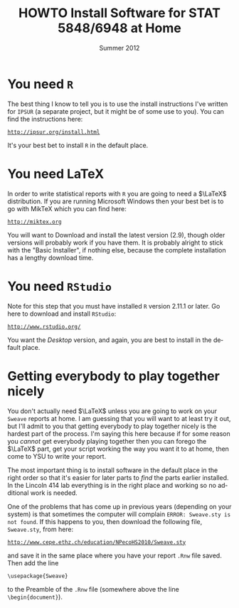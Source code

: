 #+TITLE:   HOWTO Install Software for STAT 5848/6948 at Home
#+AUTHOR:    G. Jay Kerns
#+EMAIL:     gkerns@ysu.edu
#+DATE:      \vspace{-0.5in}Summer 2012
#+LANGUAGE:  en
#+OPTIONS:   H:4 toc:nil author:nil ^:nil num:nil
#+LaTeX_CLASS: article
#+LaTeX_CLASS_OPTIONS: [10pt,english]
#+LaTeX_HEADER: \usepackage[paperwidth=8.5in,paperheight=11in]{geometry}
#+LaTeX_HEADER: \geometry{verbose,tmargin=0.5in,bmargin=1in,lmargin=1in,rmargin=1in}
#+latex: \thispagestyle{empty}

* You need =R=
The best thing I know to tell you is to use the install instructions I've written for =IPSUR= (a separate project, but it might be of some use to you).  You can find the instructions here:
#+begin_center
[[http://ipsur.org/install.html][ =http://ipsur.org/install.html= ]]
#+end_center
It's your best bet to install =R= in the default place.

* You need \LaTeX
In order to write statistical reports with =R= you are going to need a \(\LaTeX\) distribution.  If you are running Microsoft Windows then your best bet is to go with MikTeX which you can find here:
#+begin_center
[[http://miktex.org][ =http://miktex.org= ]]
#+end_center
You will want to Download and install the latest version (2.9), though older versions will probably work if you have them.  It is probably alright to stick with the "Basic Installer", if nothing else, because the complete installation has a lengthy download time.

* You need =RStudio=
Note for this step that you must have installed =R= version 2.11.1 or later.  Go here to download and install =RStudio=:
#+begin_center
[[http://www.rstudio.org/][ =http://www.rstudio.org/= ]]
#+end_center
You want the /Desktop/ version, and again, you are best to install in the default place.

* Getting everybody to play together nicely
You don't actually need \(\LaTeX\) unless you are going to work on your =Sweave= reports at home.  I am guessing that you will want to at least try it out, but I'll admit to you that getting everybody to play together nicely is the hardest part of the process.  I'm saying this here because if for some reason you /cannot/ get everybody playing together then you can forego the \(\LaTeX\) part, get your script working the way you want it to at home, then come to YSU to write your report.

The most important thing is to install software in the default place in the right order so that it's easier for later parts to /find/ the parts earlier installed.  In the Lincoln 414 lab everything is in the right place and working so no additional work is needed.

One of the problems that has come up in previous years (depending on your system) is that sometimes the computer will complain =ERROR: Sweave.sty is not found=.  If this happens to you, then download the following file, =Sweave.sty=, from here:
#+begin_center
[[http://www.cepe.ethz.ch/education/NPecoHS2010/Sweave.sty][ =http://www.cepe.ethz.ch/education/NPecoHS2010/Sweave.sty= ]]
#+end_center
and save it in the same place where you have your report =.Rnw= file saved.  Then add the line

: \usepackage{Sweave}

to the Preamble of the =.Rnw= file (somewhere above the line =\begin{document}=).
